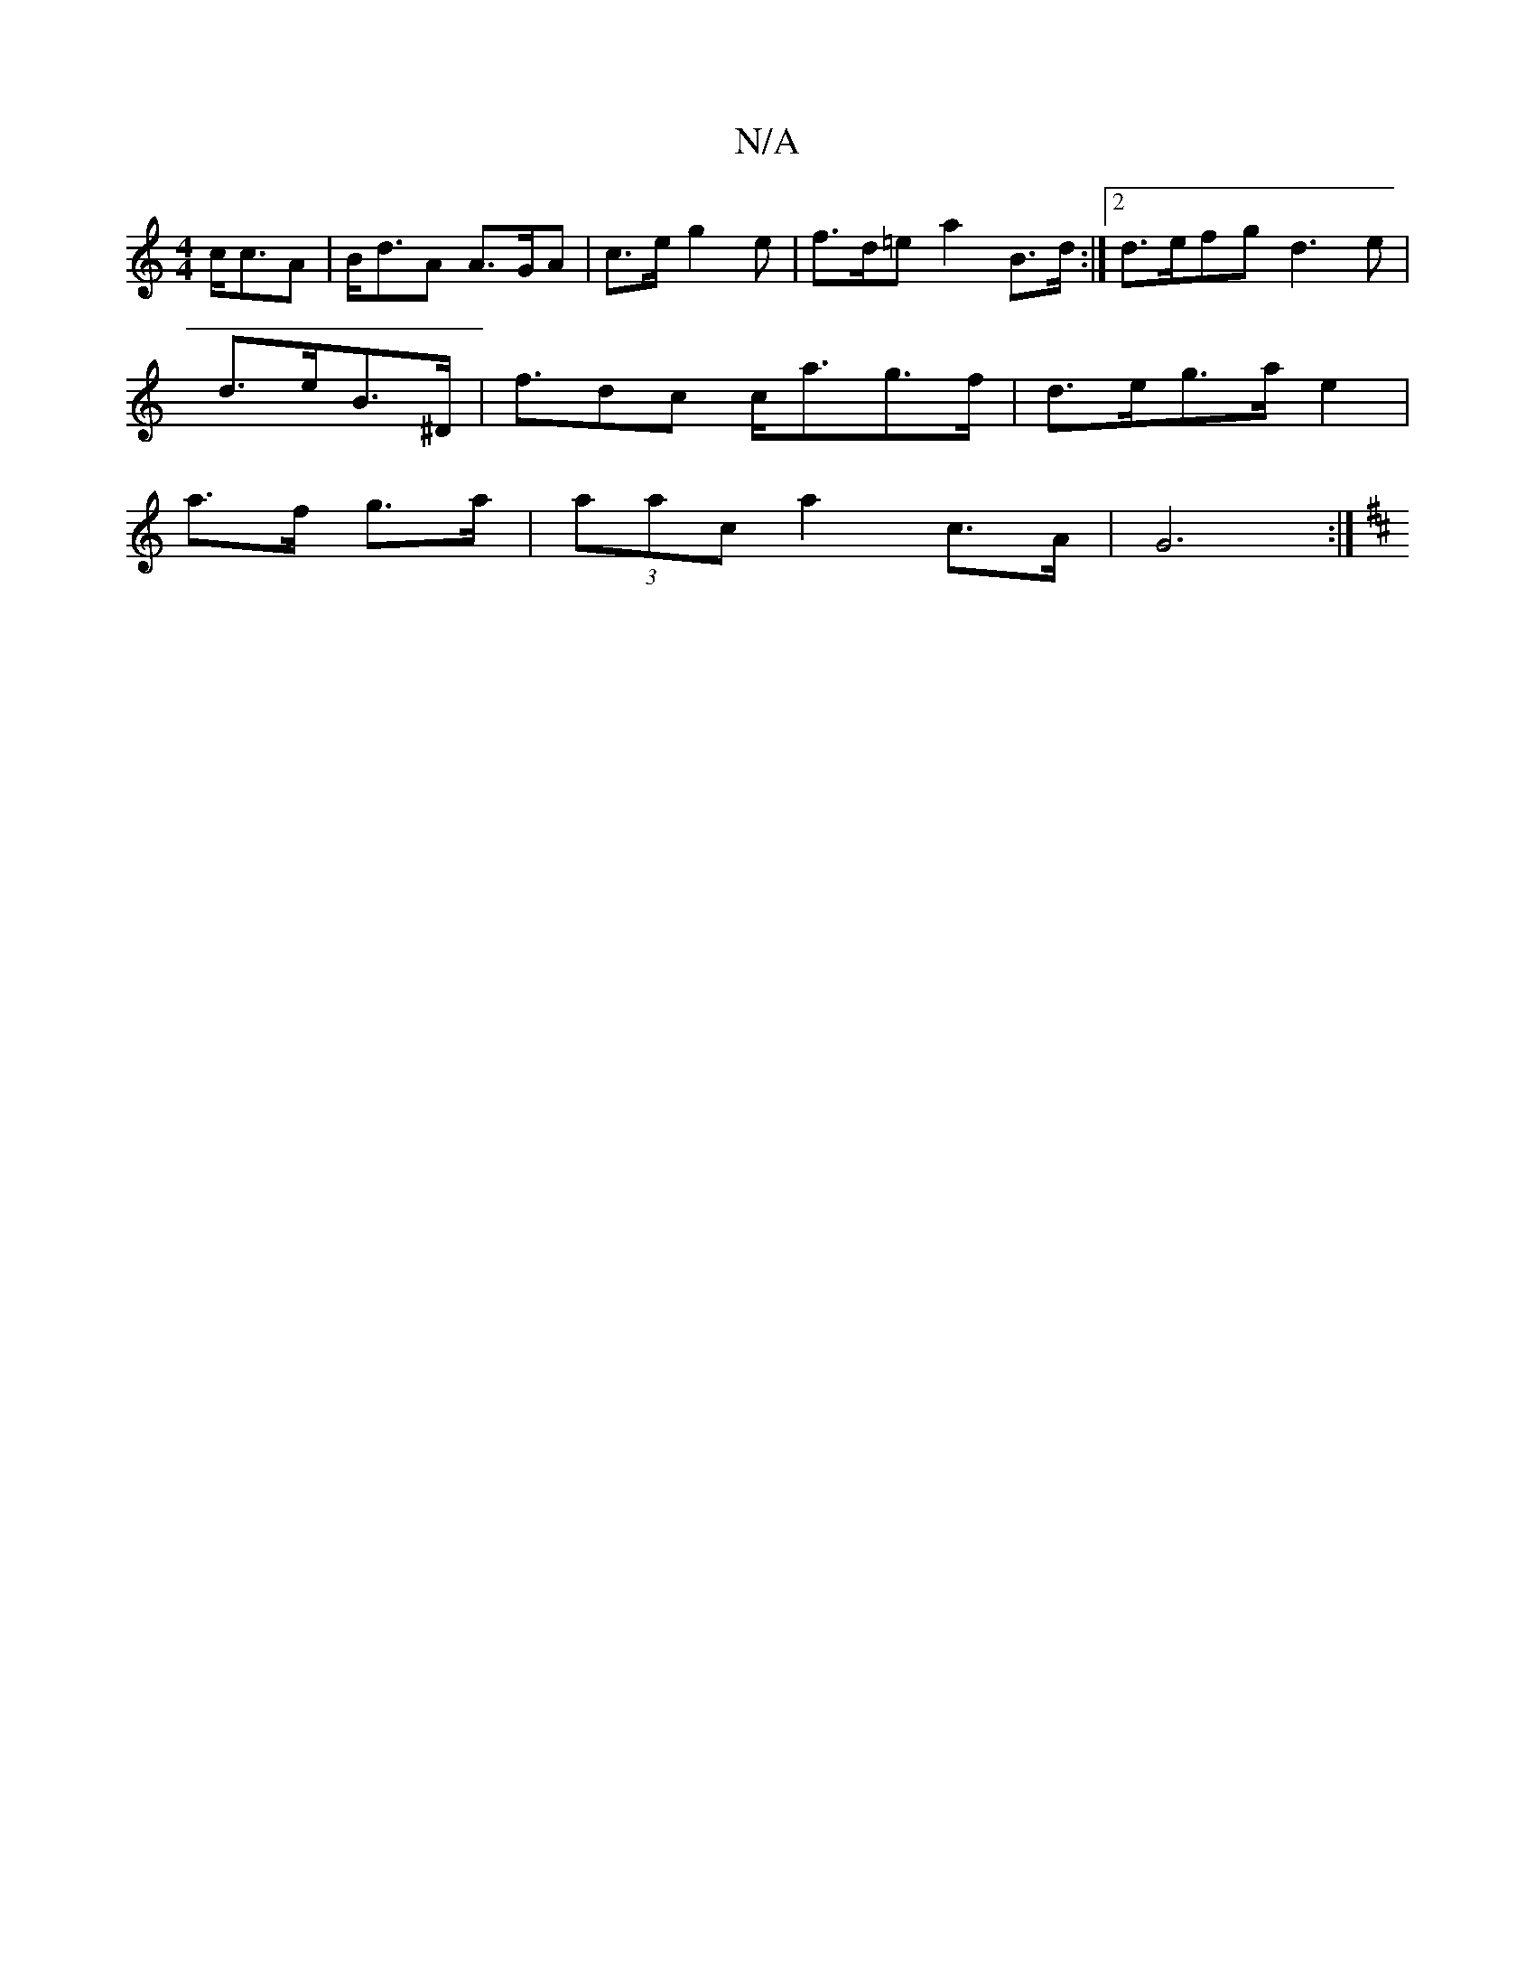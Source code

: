 X:1
T:N/A
M:4/4
R:N/A
K:Cmajor
 c<cA|B<dA A>GA|c>e g2e|f>d=e a2 B>d:|2 d>efg d3e|
d>eB>^D | f>d2c c<ag>f|d>eg>a e2|
a>f g>a|(3aac a2 c>A | G6 :|
K: DE)F G2 A | B/G/GB AGG G3|def gef|edA ~e3|BAF G,A,D:|2 g>fed B>dA<G|F>GA>d B<GG>G |